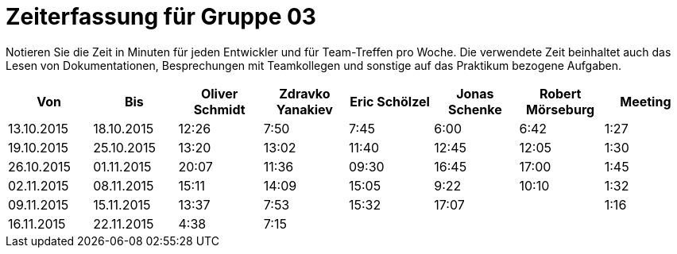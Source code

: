 = Zeiterfassung für Gruppe 03

Notieren Sie die Zeit in Minuten für jeden Entwickler und für Team-Treffen pro Woche.
Die verwendete Zeit beinhaltet auch das Lesen von Dokumentationen, Besprechungen mit Teamkollegen und sonstige auf das Praktikum bezogene Aufgaben.

// See http://asciidoctor.org/docs/user-manual/#tables
[option="headers"]
|===================================================================
|Von |Bis |Oliver Schmidt |Zdravko Yanakiev |Eric Schölzel |Jonas Schenke |Robert Mörseburg |Meeting

| 13.10.2015  |18.10.2015   |12:26    |7:50  | 7:45 |6:00    |6:42    |1:27
| 19.10.2015  |25.10.2015   |13:20	  |13:02 |11:40 |12:45   |12:05	  |1:30
| 26.10.2015  |01.11.2015   |20:07    |11:36 |09:30 |16:45   |17:00   |1:45
| 02.11.2015  |08.11.2015   |15:11    |14:09 |15:05 |9:22    |10:10   |1:32
| 09.11.2015  |15.11.2015   |13:37    |7:53  |15:32 |17:07   |        |1:16
| 16.11.2015  |22.11.2015   |4:38     |7:15  |      |        |        |
